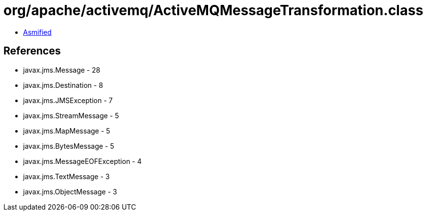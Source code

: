 = org/apache/activemq/ActiveMQMessageTransformation.class

 - link:ActiveMQMessageTransformation-asmified.java[Asmified]

== References

 - javax.jms.Message - 28
 - javax.jms.Destination - 8
 - javax.jms.JMSException - 7
 - javax.jms.StreamMessage - 5
 - javax.jms.MapMessage - 5
 - javax.jms.BytesMessage - 5
 - javax.jms.MessageEOFException - 4
 - javax.jms.TextMessage - 3
 - javax.jms.ObjectMessage - 3
